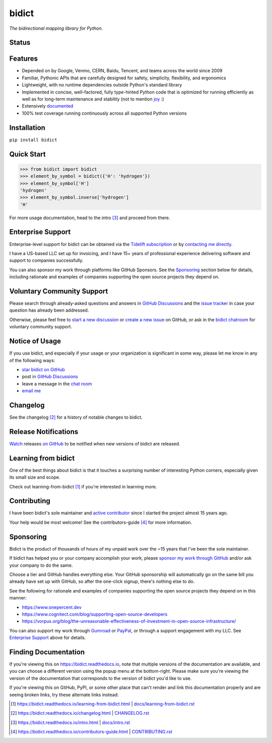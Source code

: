 .. Forward declarations for all the custom interpreted text roles that
   Sphinx defines and that are used below. This helps Sphinx-unaware tools
   (e.g. rst2html, PyPI's and GitHub's renderers, etc.).
.. role:: doc

.. Use :doc: rather than :ref: references below for better interop as well.


bidict
======

*The bidirectional mapping library for Python.*


Status
------

.. image:: https://img.shields.io/pypi/v/bidict.svg
   :target: https://pypi.org/project/bidict
   :alt: Latest release

.. image:: https://img.shields.io/readthedocs/bidict/main.svg
   :target: https://bidict.readthedocs.io/en/main/
   :alt: Documentation

.. image:: https://github.com/jab/bidict/workflows/Tests/badge.svg
   :target: https://github.com/jab/bidict/actions
   :alt: GitHub Actions CI status

.. image:: https://img.shields.io/pypi/l/bidict.svg
   :target: https://raw.githubusercontent.com/jab/bidict/main/LICENSE
   :alt: License

.. image:: https://static.pepy.tech/badge/bidict
   :target: https://pepy.tech/project/bidict
   :alt: PyPI Downloads

.. image:: https://img.shields.io/github/sponsors/jab
   :target: https://github.com/sponsors/jab
   :alt: Sponsors on GitHub

.. image:: https://img.shields.io/badge/GitHub-sponsor-ff69b4
   :target: https://github.com/sponsors/jab
   :alt: Sponsor on GitHub


Features
--------

- Depended on by
  Google, Venmo, CERN, Baidu, Tencent,
  and teams across the world since 2009

- Familiar, Pythonic APIs
  that are carefully designed for
  safety, simplicity, flexibility, and ergonomics

- Lightweight, with no runtime dependencies
  outside Python's standard library

- Implemented in
  concise, well-factored, fully type-hinted Python code
  that is optimized for running efficiently
  as well as for long-term maintenance and stability
  (not to mention `joy <#learning-from-bidict>`__ :)

- Extensively `documented <https://bidict.readthedocs.io>`__

- 100% test coverage
  running continuously across all supported Python versions


Installation
------------

``pip install bidict``


Quick Start
-----------

.. code:: python

   >>> from bidict import bidict
   >>> element_by_symbol = bidict({'H': 'hydrogen'})
   >>> element_by_symbol['H']
   'hydrogen'
   >>> element_by_symbol.inverse['hydrogen']
   'H'


For more usage documentation,
head to the :doc:`intro` [#fn-intro]_
and proceed from there.


Enterprise Support
------------------

Enterprise-level support for bidict can be obtained via the
`Tidelift subscription <https://tidelift.com/subscription/pkg/pypi-bidict?utm_source=pypi-bidict&utm_medium=referral&utm_campaign=readme>`__
or by `contacting me directly <mailto:jabronson@gmail.com>`__.

I have a US-based LLC set up for invoicing,
and I have 15+ years of professional experience
delivering software and support to companies successfully.

You can also sponsor my work through platforms like GitHub Sponsors.
See the `Sponsoring <#sponsoring>`__ section below for details,
including rationale and examples of companies
supporting the open source projects they depend on.


Voluntary Community Support
---------------------------

Please search through already-asked questions and answers
in `GitHub Discussions <https://github.com/jab/bidict/discussions>`__
and the `issue tracker <https://github.com/jab/bidict/issues?q=is%3Aissue>`__
in case your question has already been addressed.

Otherwise, please feel free to
`start a new discussion <https://github.com/jab/bidict/discussions>`__
or `create a new issue <https://github.com/jab/bidict/issues/new>`__ on GitHub,
or ask in the `bidict chatroom <https://gitter.im/jab/bidict>`__
for voluntary community support.


Notice of Usage
---------------

If you use bidict,
and especially if your usage or your organization is significant in some way,
please let me know in any of the following ways:

- `star bidict on GitHub <https://github.com/jab/bidict>`__
- post in `GitHub Discussions <https://github.com/jab/bidict/discussions>`__
- leave a message in the `chat room <https://gitter.im/jab/bidict>`__
- `email me <mailto:jabronson@gmail.com>`__


Changelog
---------

See the :doc:`changelog` [#fn-changelog]_
for a history of notable changes to bidict.


Release Notifications
---------------------

.. duplicated in CHANGELOG.rst:
   (would use `.. include::` but GitHub doesn't understand it)

`Watch <https://github.blog/changelog/2018-11-27-watch-releases/>`__ releases
`on GitHub <https://github.com/jab/bidict>`__
to be notified when new versions of bidict are released.


Learning from bidict
--------------------

One of the best things about bidict
is that it touches a surprising number of
interesting Python corners,
especially given its small size and scope.

Check out :doc:`learning-from-bidict` [#fn-learning]_
if you're interested in learning more.


Contributing
------------

I have been bidict's sole maintainer
and `active contributor <https://github.com/jab/bidict/graphs/contributors>`__
since I started the project almost 15 years ago.

Your help would be most welcome!
See the :doc:`contributors-guide` [#fn-contributing]_
for more information.


Sponsoring
----------

.. duplicated in CONTRIBUTING.rst
   (would use `.. include::` but GitHub doesn't understand it)

.. image:: https://img.shields.io/badge/GitHub-sponsor-ff69b4
  :target: https://github.com/sponsors/jab
  :alt: Sponsor through GitHub

.. image:: https://img.shields.io/github/sponsors/jab
   :target: https://github.com/sponsors/jab
   :alt: Sponsors on GitHub

Bidict is the product of thousands of hours of my unpaid work
over the ~15 years that I've been the sole maintainer.

If bidict has helped you or your company accomplish your work,
please `sponsor my work through GitHub <https://github.com/sponsors/jab>`__
and/or ask your company to do the same.

Choose a tier and GitHub handles everything else.
Your GitHub sponsorship will automatically go
on the same bill you already have set up with GitHub,
so after the one-click signup, there's nothing else to do.

See the following for rationale and examples of companies
supporting the open source projects they depend on
in this manner:

- `<https://www.onepercent.dev>`__
- `<https://www.cognitect.com/blog/supporting-open-source-developers>`__
- `<https://vorpus.org/blog/the-unreasonable-effectiveness-of-investment-in-open-source-infrastructure/>`__

You can also support my work through
`Gumroad <https://gumroad.com/l/bidict>`__ or
`PayPal <https://www.paypal.com/cgi-bin/webscr?cmd=_xclick&business=jabronson%40gmail%2ecom&lc=US&item_name=Sponsor%20bidict>`__,
or through a support engagement with my LLC.
See `Enterprise Support <#enterprise-support>`__
above for details.


Finding Documentation
---------------------

If you're viewing this on `<https://bidict.readthedocs.io>`__,
note that multiple versions of the documentation are available,
and you can choose a different version using the popup menu at the bottom-right.
Please make sure you're viewing the version of the documentation
that corresponds to the version of bidict you'd like to use.

If you're viewing this on GitHub, PyPI, or some other place
that can't render and link this documentation properly
and are seeing broken links,
try these alternate links instead:

.. [#fn-learning] `<https://bidict.readthedocs.io/learning-from-bidict.html>`__ | `<docs/learning-from-bidict.rst>`__

.. [#fn-changelog] `<https://bidict.readthedocs.io/changelog.html>`__ | `<CHANGELOG.rst>`__

.. [#fn-intro] | `<https://bidict.readthedocs.io/intro.html>`__ | `<docs/intro.rst>`__

.. [#fn-contributing] `<https://bidict.readthedocs.io/contributors-guide.html>`__ | `<CONTRIBUTING.rst>`__
